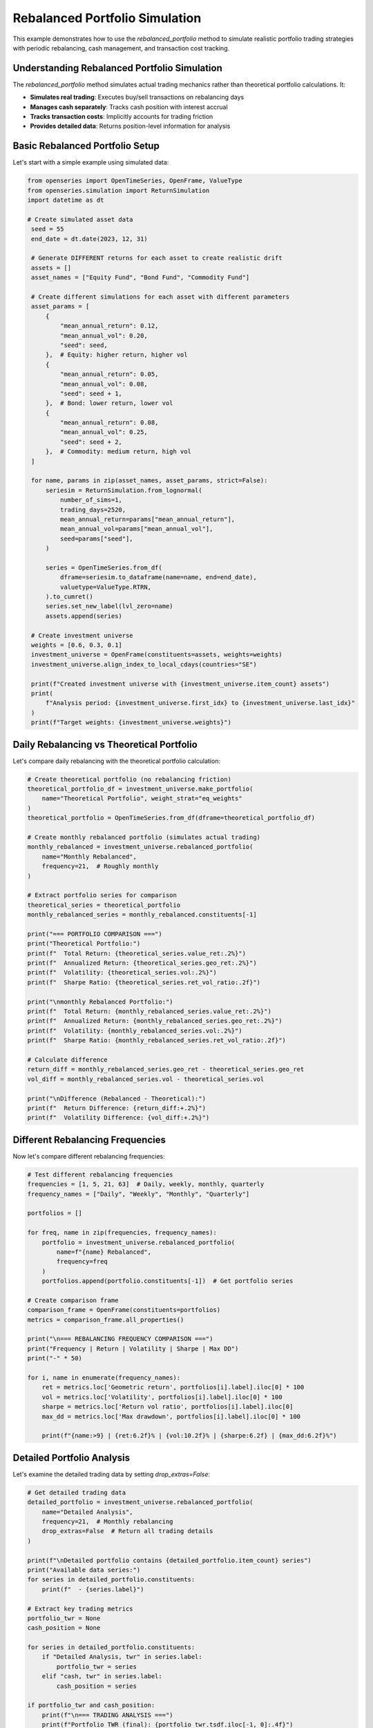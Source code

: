Rebalanced Portfolio Simulation
=================================

This example demonstrates how to use the `rebalanced_portfolio` method to simulate realistic portfolio trading strategies with periodic rebalancing, cash management, and transaction cost tracking.

Understanding Rebalanced Portfolio Simulation
----------------------------------------------

The `rebalanced_portfolio` method simulates actual trading mechanics rather than theoretical portfolio calculations. It:

- **Simulates real trading**: Executes buy/sell transactions on rebalancing days
- **Manages cash separately**: Tracks cash position with interest accrual
- **Tracks transaction costs**: Implicitly accounts for trading friction
- **Provides detailed data**: Returns position-level information for analysis

Basic Rebalanced Portfolio Setup
---------------------------------

Let's start with a simple example using simulated data:

.. code-block:: python

   from openseries import OpenTimeSeries, OpenFrame, ValueType
   from openseries.simulation import ReturnSimulation
   import datetime as dt

   # Create simulated asset data
    seed = 55
    end_date = dt.date(2023, 12, 31)

    # Generate DIFFERENT returns for each asset to create realistic drift
    assets = []
    asset_names = ["Equity Fund", "Bond Fund", "Commodity Fund"]

    # Create different simulations for each asset with different parameters
    asset_params = [
        {
            "mean_annual_return": 0.12,
            "mean_annual_vol": 0.20,
            "seed": seed,
        },  # Equity: higher return, higher vol
        {
            "mean_annual_return": 0.05,
            "mean_annual_vol": 0.08,
            "seed": seed + 1,
        },  # Bond: lower return, lower vol
        {
            "mean_annual_return": 0.08,
            "mean_annual_vol": 0.25,
            "seed": seed + 2,
        },  # Commodity: medium return, high vol
    ]

    for name, params in zip(asset_names, asset_params, strict=False):
        seriesim = ReturnSimulation.from_lognormal(
            number_of_sims=1,
            trading_days=2520,
            mean_annual_return=params["mean_annual_return"],
            mean_annual_vol=params["mean_annual_vol"],
            seed=params["seed"],
        )

        series = OpenTimeSeries.from_df(
            dframe=seriesim.to_dataframe(name=name, end=end_date),
            valuetype=ValueType.RTRN,
        ).to_cumret()
        series.set_new_label(lvl_zero=name)
        assets.append(series)

    # Create investment universe
    weights = [0.6, 0.3, 0.1]
    investment_universe = OpenFrame(constituents=assets, weights=weights)
    investment_universe.align_index_to_local_cdays(countries="SE")

    print(f"Created investment universe with {investment_universe.item_count} assets")
    print(
        f"Analysis period: {investment_universe.first_idx} to {investment_universe.last_idx}"
    )
    print(f"Target weights: {investment_universe.weights}")

Daily Rebalancing vs Theoretical Portfolio
------------------------------------------

Let's compare daily rebalancing with the theoretical portfolio calculation:

.. code-block:: python

    # Create theoretical portfolio (no rebalancing friction)
    theoretical_portfolio_df = investment_universe.make_portfolio(
        name="Theoretical Portfolio", weight_strat="eq_weights"
    )
    theoretical_portfolio = OpenTimeSeries.from_df(dframe=theoretical_portfolio_df)

    # Create monthly rebalanced portfolio (simulates actual trading)
    monthly_rebalanced = investment_universe.rebalanced_portfolio(
        name="Monthly Rebalanced",
        frequency=21,  # Roughly monthly
    )

    # Extract portfolio series for comparison
    theoretical_series = theoretical_portfolio
    monthly_rebalanced_series = monthly_rebalanced.constituents[-1]

    print("=== PORTFOLIO COMPARISON ===")
    print("Theoretical Portfolio:")
    print(f"  Total Return: {theoretical_series.value_ret:.2%}")
    print(f"  Annualized Return: {theoretical_series.geo_ret:.2%}")
    print(f"  Volatility: {theoretical_series.vol:.2%}")
    print(f"  Sharpe Ratio: {theoretical_series.ret_vol_ratio:.2f}")

    print("\nmonthly Rebalanced Portfolio:")
    print(f"  Total Return: {monthly_rebalanced_series.value_ret:.2%}")
    print(f"  Annualized Return: {monthly_rebalanced_series.geo_ret:.2%}")
    print(f"  Volatility: {monthly_rebalanced_series.vol:.2%}")
    print(f"  Sharpe Ratio: {monthly_rebalanced_series.ret_vol_ratio:.2f}")

    # Calculate difference
    return_diff = monthly_rebalanced_series.geo_ret - theoretical_series.geo_ret
    vol_diff = monthly_rebalanced_series.vol - theoretical_series.vol

    print("\nDifference (Rebalanced - Theoretical):")
    print(f"  Return Difference: {return_diff:+.2%}")
    print(f"  Volatility Difference: {vol_diff:+.2%}")

Different Rebalancing Frequencies
---------------------------------

Now let's compare different rebalancing frequencies:

.. code-block:: python

   # Test different rebalancing frequencies
   frequencies = [1, 5, 21, 63]  # Daily, weekly, monthly, quarterly
   frequency_names = ["Daily", "Weekly", "Monthly", "Quarterly"]

   portfolios = []

   for freq, name in zip(frequencies, frequency_names):
       portfolio = investment_universe.rebalanced_portfolio(
           name=f"{name} Rebalanced",
           frequency=freq
       )
       portfolios.append(portfolio.constituents[-1])  # Get portfolio series

   # Create comparison frame
   comparison_frame = OpenFrame(constituents=portfolios)
   metrics = comparison_frame.all_properties()

   print("\n=== REBALANCING FREQUENCY COMPARISON ===")
   print("Frequency | Return | Volatility | Sharpe | Max DD")
   print("-" * 50)

   for i, name in enumerate(frequency_names):
       ret = metrics.loc['Geometric return', portfolios[i].label].iloc[0] * 100
       vol = metrics.loc['Volatility', portfolios[i].label].iloc[0] * 100
       sharpe = metrics.loc['Return vol ratio', portfolios[i].label].iloc[0]
       max_dd = metrics.loc['Max drawdown', portfolios[i].label].iloc[0] * 100

       print(f"{name:>9} | {ret:6.2f}% | {vol:10.2f}% | {sharpe:6.2f} | {max_dd:6.2f}%")

Detailed Portfolio Analysis
----------------------------

Let's examine the detailed trading data by setting `drop_extras=False`:

.. code-block:: python

   # Get detailed trading data
   detailed_portfolio = investment_universe.rebalanced_portfolio(
       name="Detailed Analysis",
       frequency=21,  # Monthly rebalancing
       drop_extras=False  # Return all trading details
   )

   print(f"\nDetailed portfolio contains {detailed_portfolio.item_count} series")
   print("Available data series:")
   for series in detailed_portfolio.constituents:
       print(f"  - {series.label}")

   # Extract key trading metrics
   portfolio_twr = None
   cash_position = None

   for series in detailed_portfolio.constituents:
       if "Detailed Analysis, twr" in series.label:
           portfolio_twr = series
       elif "cash, twr" in series.label:
           cash_position = series

   if portfolio_twr and cash_position:
       print(f"\n=== TRADING ANALYSIS ===")
       print(f"Portfolio TWR (final): {portfolio_twr.tsdf.iloc[-1, 0]:.4f}")
       print(f"Cash TWR (final): {cash_position.tsdf.iloc[-1, 0]:.4f}")

       # Calculate cash as percentage of portfolio
       cash_pct = cash_position.tsdf.iloc[-1, 0] / portfolio_twr.tsdf.iloc[-1, 0] * 100
       print(f"Cash as % of portfolio: {cash_pct:.2f}%")

Equal Weight vs Custom Weight Strategies
----------------------------------------

Compare equal weight strategy with custom weights:

.. code-block:: python

   # Equal weight strategy
   equal_weight_portfolio = investment_universe.rebalanced_portfolio(
       name="Equal Weight Strategy",
       frequency=21,
       equal_weights=True  # Use equal weights
   )

   # Custom weight strategy
   custom_weights = [0.7, 0.2, 0.1]  # 70% equity, 20% bonds, 10% commodities
   custom_weight_portfolio = investment_universe.rebalanced_portfolio(
       name="Custom Weight Strategy",
       frequency=21,
       bal_weights=custom_weights
   )

   # Compare strategies
   strategies = [
       equal_weight_portfolio.constituents[-1],
       custom_weight_portfolio.constituents[-1]
   ]

   strategy_frame = OpenFrame(constituents=strategies)
   strategy_metrics = strategy_frame.all_properties()

   print("\n=== STRATEGY COMPARISON ===")
   print("Strategy | Return | Volatility | Sharpe | Max DD")
   print("-" * 50)

   for strategy in strategies:
       ret = strategy_metrics.loc['Geometric return', strategy.label].iloc[0] * 100
       vol = strategy_metrics.loc['Volatility', strategy.label].iloc[0] * 100
       sharpe = strategy_metrics.loc['Return vol ratio', strategy.label].iloc[0]
       max_dd = strategy_metrics.loc['Max drawdown', strategy.label].iloc[0] * 100

       print(f"{strategy.label:>15} | {ret:6.2f}% | {vol:10.2f}% | {sharpe:6.2f} | {max_dd:6.2f}%")

Cash Management Analysis
------------------------

Let's examine how cash is managed in the rebalanced portfolio:

.. code-block:: python

   # Create portfolio with cash analysis
   cash_analysis = investment_universe.rebalanced_portfolio(
       name="Cash Analysis",
       frequency=21,
       drop_extras=False
   )

   # Extract cash-related series
   cash_series = {}
   for series in cash_analysis.constituents:
       if "cash" in series.label.lower():
           series_type = series.label.split(", ")[1] if ", " in series.label else series.label
           cash_series[series_type] = series

   print("\n=== CASH MANAGEMENT ANALYSIS ===")
   print("Available cash data:")
   for data_type, series in cash_series.items():
       print(f"  - {data_type}: {len(series.tsdf)} observations")

   # Analyze cash position over time
   if "position" in cash_series:
       cash_positions = cash_series["position"].tsdf
       print(f"\nCash position statistics:")
       print(f"  Average cash position: {cash_positions.mean().iloc[0]:.4f}")
       print(f"  Maximum cash position: {cash_positions.max().iloc[0]:.4f}")
       print(f"  Minimum cash position: {cash_positions.min().iloc[0]:.4f}")
       print(f"  Final cash position: {cash_positions.iloc[-1, 0]:.4f}")

Subset Portfolio Analysis
-------------------------

Analyze performance with a subset of assets:

.. code-block:: python

   # Create portfolio with only equity and bonds (exclude commodities)
   subset_portfolio = investment_universe.rebalanced_portfolio(
       name="Equity-Bond Portfolio",
       items=["Equity Fund", "Bond Fund"],  # Only use these assets
       bal_weights=[0.7, 0.3],  # 70% equity, 30% bonds
       frequency=21
   )

   # Compare with full universe
   full_portfolio = investment_universe.rebalanced_portfolio(
       name="Full Universe Portfolio",
       frequency=21
   )

   # Performance comparison
   comparison_series = [
       subset_portfolio.constituents[-1],
       full_portfolio.constituents[-1]
   ]

   comparison_frame = OpenFrame(constituents=comparison_series)
   comparison_metrics = comparison_frame.all_properties()

   print("\n=== SUBSET vs FULL UNIVERSE ===")
   print("Portfolio | Return | Volatility | Sharpe | Max DD")
   print("-" * 50)

   for series in comparison_series:
       ret = comparison_metrics.loc['Geometric return', series.label].iloc[0] * 100
       vol = comparison_metrics.loc['Volatility', series.label].iloc[0] * 100
       sharpe = comparison_metrics.loc['Return vol ratio', series.label].iloc[0]
       max_dd = comparison_metrics.loc['Max drawdown', series.label].iloc[0] * 100

       print(f"{series.label:>20} | {ret:6.2f}% | {vol:10.2f}% | {sharpe:6.2f} | {max_dd:6.2f}%")

Transaction Cost Analysis
-------------------------

Analyze the implicit transaction costs from rebalancing:

.. code-block:: python

   # Get detailed transaction data
   transaction_data = investment_universe.rebalanced_portfolio(
       name="Transaction Analysis",
       frequency=21,
       drop_extras=False
   )

   # Extract transaction-related series
   transaction_series = {}
   for series in transaction_data.constituents:
       if "buysell_qty" in series.label or "settle" in series.label:
           transaction_series[series.label] = series

   print("\n=== TRANSACTION ANALYSIS ===")
   print("Transaction data available:")
   for name, series in transaction_series.items():
       print(f"  - {name}: {len(series.tsdf)} observations")

   # Calculate total trading activity
   total_trades = 0
   for name, series in transaction_series.items():
       if "buysell_qty" in name:
           # Sum absolute trading quantities
           total_trades += series.tsdf.abs().sum().iloc[0]

   print(f"\nTotal trading activity: {total_trades:.2f}")
   print("(Sum of absolute buy/sell quantities across all assets)")

Performance Attribution
------------------------

Analyze the contribution of each asset to portfolio performance:

.. code-block:: python

   # Get individual asset performance from rebalanced portfolio
   asset_performance = investment_universe.rebalanced_portfolio(
       name="Asset Performance Analysis",
       frequency=21
   )

   print("\n=== ASSET PERFORMANCE ATTRIBUTION ===")
   print("Asset | Final TWR | Contribution")
   print("-" * 40)

   # Calculate weighted contribution
   target_weights = investment_universe.weights

   for i, series in enumerate(asset_performance.constituents[:-1]):  # Exclude portfolio series
       final_twr = series.tsdf.iloc[-1, 0]
       weight = target_weights[i]
       contribution = final_twr * weight

       print(f"{series.label:>15} | {final_twr:8.4f} | {contribution:8.4f}")

   # Portfolio total
   portfolio_series = asset_performance.constituents[-1]
   portfolio_twr = portfolio_series.tsdf.iloc[-1, 0]
   print(f"{'Portfolio Total':>15} | {portfolio_twr:8.4f} | {portfolio_twr:8.4f}")

Real-World Application Example
-------------------------------

Here's a practical example using real market data:

.. code-block:: python

   import yfinance as yf

   # Download real market data
   tickers = ["SPY", "TLT", "GLD"]  # S&P 500, Long-term Treasury, Gold
   names = ["S&P 500", "US Treasury", "Gold"]

   real_assets = []
   for ticker, name in zip(tickers, names):
       # This may fail if the ticker is invalid or data unavailable
       data = yf.Ticker(ticker).history(period="3y")
       series = OpenTimeSeries.from_df(
           dframe=data['Close'],
           name=name
       )
       real_assets.append(series)
       print(f"Loaded {name}: {series.length} observations")

   if len(real_assets) >= 2:
       # Create real-world portfolio
       real_universe = OpenFrame(constituents=real_assets)
       real_universe.weights = [0.6, 0.3, 0.1]  # 60% stocks, 30% bonds, 10% gold

       # Monthly rebalanced portfolio
       real_portfolio = real_universe.rebalanced_portfolio(
           name="Real-World Portfolio",
           frequency=21,  # Approximately monthly
       )

       portfolio_series = real_portfolio.constituents[-1]

       print(f"\n=== REAL-WORLD PORTFOLIO RESULTS ===")
       print(f"Analysis period: {real_universe.first_idx} to {real_universe.last_idx}")
       print(f"Total return: {portfolio_series.value_ret:.2%}")
       print(f"Annualized return: {portfolio_series.geo_ret:.2%}")
       print(f"Volatility: {portfolio_series.vol:.2%}")
       print(f"Sharpe ratio: {portfolio_series.ret_vol_ratio:.2f}")
       print(f"Maximum drawdown: {portfolio_series.max_drawdown:.2%}")

Summary and Best Practices
--------------------------

Key takeaways for using `rebalanced_portfolio`:

1. **Realistic Simulation**: Unlike `make_portfolio`, this method simulates actual trading with transaction costs and cash management.

2. **Rebalancing Frequency**: Higher frequency (lower number) means more trading but closer to target weights. Consider transaction costs vs. tracking error.

3. **Cash Management**: The method automatically handles cash positions and can include cash interest if a cash index is provided.

4. **Detailed Analysis**: Use `drop_extras=False` to get comprehensive trading data for analysis.

5. **Performance Attribution**: Individual asset series show the actual performance of each position in the portfolio.

6. **Transaction Costs**: The method implicitly accounts for trading friction through settlement tracking.

This simulation approach provides a more realistic view of portfolio performance compared to theoretical calculations, making it valuable for backtesting and strategy evaluation.
